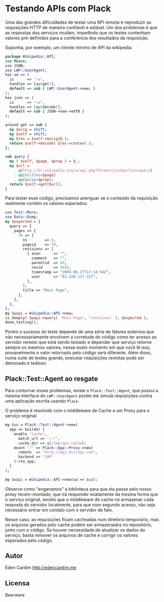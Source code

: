 * Testando APIs com Plack

Uma das grandes dificuldades de testar uma API remota é reproduzir as
requisições HTTP de maneira confiável e estável. Um dos problemas é
que as respostas dos serviços mudam, impedindo que os testes contenham
valores pré-definidos para a conferência dos resultados da requisição.

Suponha, por exemplo, um cliente mínimo de API da wikipedia:

#+begin_src perl :exports both :eval no-export
  package Wikipedia::API;
  use Moose;
  use JSON;
  use LWP::UserAgent;
  has ua => (
    is      => 'rw',
    handles => [qw(get)],
    default => sub { LWP::UserAgent->new; }
  );
  has json => (
    is      => 'rw',
    handles => [qw(decode)],
    default => sub { JSON->new->utf8 }
  );
  
  around get => sub {
    my $orig = shift;
    my $self = shift;
    my $res = $self->$orig(@_);
    return $self->decode( $res->content );
  };
  
  sub query {
    my ( $self, $page, $prop ) = @_;
    my $url =
        q{http://br.wikipedia.org/w/api.php?format=json&action=query}
      . qq{&titles=$page}
      . qq{&prop=$prop};
    return $self->get($url);
  }
#+end_src

Para testar esse código, precisamos averiguar se o conteúdo da
requisição realmente contém os valores esperados:

#+begin_src perl :noweb yes :eval no-export :results output
  use Test::More;
  use Data::Dump;
  my $expected = {
    query => {
      pages => {
        39 => {
          ns        => 0,
          pageid    => 39,
          revisions => [
            { anon      => "",
              comment   => "",
              parentid  => 69,
              revid     => 4916,
              timestamp => "2004-06-27T17:34:56Z",
              user      => "81.220.117.157",
            },
          ],
          title => "Main Page",
        },
      },
    },
  };
  my $wapi = Wikipedia::API->new;
  is_deeply( $wapi->query( 'Main Page', 'revisions' ), $expected );
  done_testing();
#+end_src

Porém o sucesso do teste depende de uma série de fatores externos que
não necessariamente envolvem a corretude do código como ter acesso ao
servidor remoto que está sendo testado e depender que serviço retorne
sempre os mesmos valores, nesse exato momento em que você lê isso,
provavelmente o valor retornado pelo código será diferente. Além
disso, numa suite de testes grande, executar requisições remotas pode
ser demorado e tedioso.

** Plack::Test::Agent ao resgate

Para contornar esses problemas, existe o =Plack::Test::Agent=, que
possui a mesma interface do =LWP::UserAgent= porém ele simula
requisições contra uma aplicação escrita usando =Plack=.

O problema é resolvido com o middleware de Cache e um Proxy para o
serviço original.

#+begin_src perl
my $ua = Plack::Test::Agent->new(
  app => builder {
    enable 'Cache',
      match_url => '/.*',
      cache_dir => q{/tmp/api-cache};
    mount '/' => Plack::App::Proxy->new(
      remote  => 'http://api.discogs.com',
      backend => 'LWP'
    )->to_app;
  }
);

my $wapi = Wikipedia::API->new(ua => $ua);
#+end_src

Observe como "enganamos" a biblioteca para que ela passe pelo nosso
proxy recém-montado, que irá responder exatamente da mesma forma que o
serviço original, exceto que o middleware de cache irá armazenar cada
resposta do servidor localmente, para que num segundo acesso, não seja
necessário entrar em contato com o servidor de fato.

Nesse caso, as requisições ficam cacheadas num diretório temporário,
mas os arquivos gerados pelo cache podem ser armazenados no
repositório, junto com o código. Se houver necessidade de atualizar os
dados do serviço, basta remover os arquivos de cache e corrigir os
valores esperados pelo código.
** Autor
Eden Cardim
http://edencardim.me
** Licensa
Beerware
